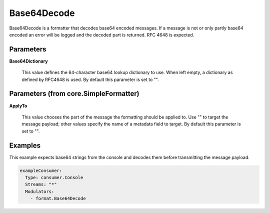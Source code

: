 .. Autogenerated by Gollum RST generator (docs/generator/*.go)

Base64Decode
============

Base64Decode is a formatter that decodes base64 encoded messages.
If a message is not or only partly base64 encoded an error will be logged
and the decoded part is returned. RFC 4648 is expected.




Parameters
----------

**Base64Dictionary**

  This value defines the 64-character base64 lookup
  dictionary to use. When left empty, a dictionary as defined by RFC4648 is used.
  By default this parameter is set to "".
  
  

Parameters (from core.SimpleFormatter)
--------------------------------------

**ApplyTo**

  This value chooses the part of the message the formatting
  should be applied to. Use "" to target the message payload; other values
  specify the name of a metadata field to target.
  By default this parameter is set to "".
  
  

Examples
--------

This example expects base64 strings from the console and decodes them before
transmitting the message payload.

.. code-block:: yaml

	 exampleConsumer:
	   Type: consumer.Console
	   Streams: "*"
	   Modulators:
	     - format.Base64Decode





